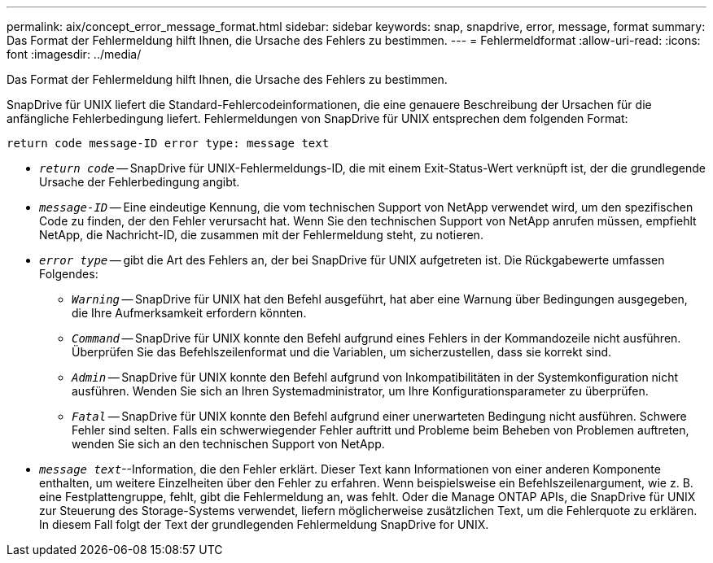 ---
permalink: aix/concept_error_message_format.html 
sidebar: sidebar 
keywords: snap, snapdrive, error, message, format 
summary: Das Format der Fehlermeldung hilft Ihnen, die Ursache des Fehlers zu bestimmen. 
---
= Fehlermeldformat
:allow-uri-read: 
:icons: font
:imagesdir: ../media/


[role="lead"]
Das Format der Fehlermeldung hilft Ihnen, die Ursache des Fehlers zu bestimmen.

SnapDrive für UNIX liefert die Standard-Fehlercodeinformationen, die eine genauere Beschreibung der Ursachen für die anfängliche Fehlerbedingung liefert. Fehlermeldungen von SnapDrive für UNIX entsprechen dem folgenden Format:

`return code message-ID error type: message text`

* `_return code_` -- SnapDrive für UNIX-Fehlermeldungs-ID, die mit einem Exit-Status-Wert verknüpft ist, der die grundlegende Ursache der Fehlerbedingung angibt.
* `_message-ID_` -- Eine eindeutige Kennung, die vom technischen Support von NetApp verwendet wird, um den spezifischen Code zu finden, der den Fehler verursacht hat. Wenn Sie den technischen Support von NetApp anrufen müssen, empfiehlt NetApp, die Nachricht-ID, die zusammen mit der Fehlermeldung steht, zu notieren.
* `_error type_` -- gibt die Art des Fehlers an, der bei SnapDrive für UNIX aufgetreten ist. Die Rückgabewerte umfassen Folgendes:
+
** `_Warning_` -- SnapDrive für UNIX hat den Befehl ausgeführt, hat aber eine Warnung über Bedingungen ausgegeben, die Ihre Aufmerksamkeit erfordern könnten.
** `_Command_` -- SnapDrive für UNIX konnte den Befehl aufgrund eines Fehlers in der Kommandozeile nicht ausführen. Überprüfen Sie das Befehlszeilenformat und die Variablen, um sicherzustellen, dass sie korrekt sind.
** `_Admin_` -- SnapDrive für UNIX konnte den Befehl aufgrund von Inkompatibilitäten in der Systemkonfiguration nicht ausführen. Wenden Sie sich an Ihren Systemadministrator, um Ihre Konfigurationsparameter zu überprüfen.
** `_Fatal_` -- SnapDrive für UNIX konnte den Befehl aufgrund einer unerwarteten Bedingung nicht ausführen. Schwere Fehler sind selten. Falls ein schwerwiegender Fehler auftritt und Probleme beim Beheben von Problemen auftreten, wenden Sie sich an den technischen Support von NetApp.


* `_message text_`--Information, die den Fehler erklärt. Dieser Text kann Informationen von einer anderen Komponente enthalten, um weitere Einzelheiten über den Fehler zu erfahren. Wenn beispielsweise ein Befehlszeilenargument, wie z. B. eine Festplattengruppe, fehlt, gibt die Fehlermeldung an, was fehlt. Oder die Manage ONTAP APIs, die SnapDrive für UNIX zur Steuerung des Storage-Systems verwendet, liefern möglicherweise zusätzlichen Text, um die Fehlerquote zu erklären. In diesem Fall folgt der Text der grundlegenden Fehlermeldung SnapDrive for UNIX.

